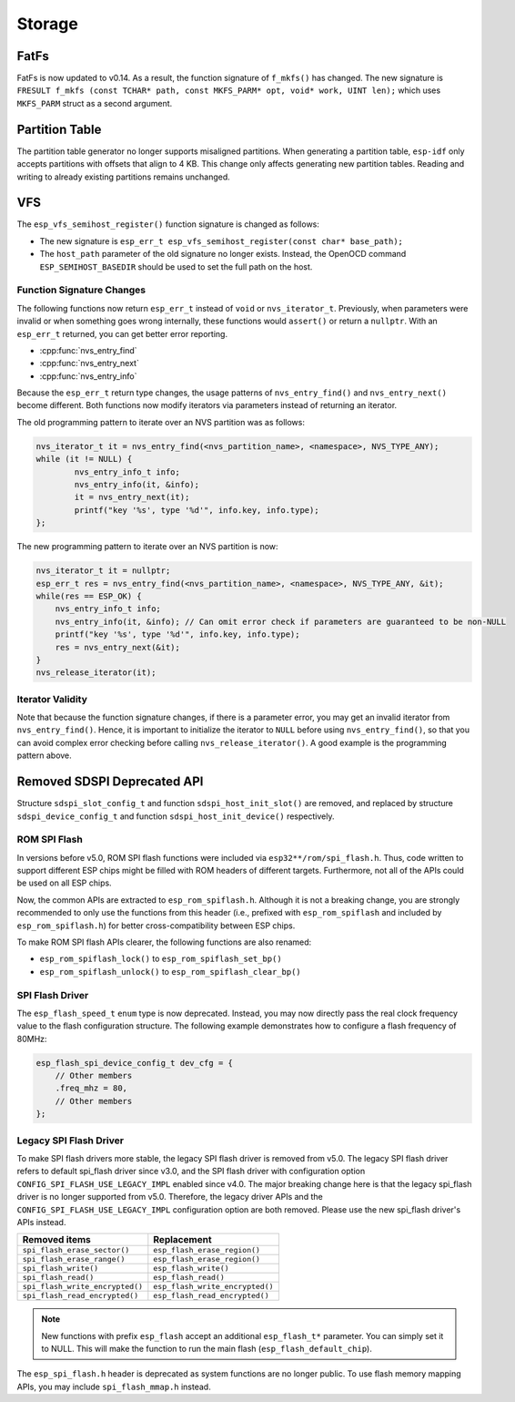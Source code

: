 Storage
=======

FatFs
-----

FatFs is now updated to v0.14. As a result, the function signature of ``f_mkfs()`` has changed. The new signature is ``FRESULT f_mkfs (const TCHAR* path, const MKFS_PARM* opt, void* work, UINT len);`` which uses ``MKFS_PARM`` struct as a second argument.

Partition Table
---------------

The partition table generator no longer supports misaligned partitions. When generating a partition table, ``esp-idf`` only accepts partitions with offsets that align to 4 KB. This change only affects generating new partition tables. Reading and writing to already existing partitions remains unchanged.


VFS
---

The ``esp_vfs_semihost_register()`` function signature is changed as follows:

- The new signature is ``esp_err_t esp_vfs_semihost_register(const char* base_path);``
- The ``host_path`` parameter of the old signature no longer exists. Instead, the OpenOCD command ``ESP_SEMIHOST_BASEDIR`` should be used to set the full path on the host.

Function Signature Changes
^^^^^^^^^^^^^^^^^^^^^^^^^^

The following functions now return ``esp_err_t`` instead of ``void`` or ``nvs_iterator_t``. Previously, when parameters were invalid or when something goes wrong internally, these functions would ``assert()`` or return a ``nullptr``. With an ``esp_err_t`` returned, you can get better error reporting.

- :cpp:func:`nvs_entry_find`
- :cpp:func:`nvs_entry_next`
- :cpp:func:`nvs_entry_info`

Because the ``esp_err_t`` return type changes, the usage patterns of ``nvs_entry_find()`` and ``nvs_entry_next()`` become different. Both functions now modify iterators via parameters instead of returning an iterator.

The old programming pattern to iterate over an NVS partition was as follows:

.. code-block:: c

    nvs_iterator_t it = nvs_entry_find(<nvs_partition_name>, <namespace>, NVS_TYPE_ANY);
    while (it != NULL) {
            nvs_entry_info_t info;
            nvs_entry_info(it, &info);
            it = nvs_entry_next(it);
            printf("key '%s', type '%d'", info.key, info.type);
    };

The new programming pattern to iterate over an NVS partition is now:

.. code-block:: c

    nvs_iterator_t it = nullptr;
    esp_err_t res = nvs_entry_find(<nvs_partition_name>, <namespace>, NVS_TYPE_ANY, &it);
    while(res == ESP_OK) {
        nvs_entry_info_t info;
        nvs_entry_info(it, &info); // Can omit error check if parameters are guaranteed to be non-NULL
        printf("key '%s', type '%d'", info.key, info.type);
        res = nvs_entry_next(&it);
    }
    nvs_release_iterator(it);

Iterator Validity
^^^^^^^^^^^^^^^^^

Note that because the function signature changes, if there is a parameter error, you may get an invalid iterator from ``nvs_entry_find()``. Hence, it is important to initialize the iterator to ``NULL`` before using ``nvs_entry_find()``, so that you can avoid complex error checking before calling ``nvs_release_iterator()``. A good example is the programming pattern above.


Removed SDSPI Deprecated API
----------------------------

Structure ``sdspi_slot_config_t`` and function ``sdspi_host_init_slot()`` are removed, and replaced by structure ``sdspi_device_config_t`` and function ``sdspi_host_init_device()`` respectively.

ROM SPI Flash
^^^^^^^^^^^^^

In versions before v5.0, ROM SPI flash functions were included via ``esp32**/rom/spi_flash.h``. Thus, code written to support different ESP chips might be filled with ROM headers of different targets. Furthermore, not all of the APIs could be used on all ESP chips.

Now, the common APIs are extracted to ``esp_rom_spiflash.h``. Although it is not a breaking change, you are strongly recommended to only use the functions from this header (i.e., prefixed with ``esp_rom_spiflash`` and included by ``esp_rom_spiflash.h``) for better cross-compatibility between ESP chips.

To make ROM SPI flash APIs clearer, the following functions are also renamed:

- ``esp_rom_spiflash_lock()`` to ``esp_rom_spiflash_set_bp()``
- ``esp_rom_spiflash_unlock()`` to ``esp_rom_spiflash_clear_bp()``

SPI Flash Driver
^^^^^^^^^^^^^^^^

The ``esp_flash_speed_t`` ``enum`` type is now deprecated. Instead, you may now directly pass the real clock frequency value to the flash configuration structure. The following example demonstrates how to configure a flash frequency of 80MHz:

.. code-block:: c

    esp_flash_spi_device_config_t dev_cfg = {
        // Other members
        .freq_mhz = 80,
        // Other members
    };

Legacy SPI Flash Driver
^^^^^^^^^^^^^^^^^^^^^^^

To make SPI flash drivers more stable, the legacy SPI flash driver is removed from v5.0. The legacy SPI flash driver refers to default spi_flash driver since v3.0, and the SPI flash driver with configuration option ``CONFIG_SPI_FLASH_USE_LEGACY_IMPL`` enabled since v4.0. The major breaking change here is that the legacy spi_flash driver is no longer supported from v5.0. Therefore, the legacy driver APIs and the ``CONFIG_SPI_FLASH_USE_LEGACY_IMPL`` configuration option are both removed. Please use the new spi_flash driver's APIs instead.

.. list-table::
    :widths: 50 50
    :header-rows: 1

    * - Removed items
      - Replacement
    * - ``spi_flash_erase_sector()``
      - ``esp_flash_erase_region()``
    * - ``spi_flash_erase_range()``
      - ``esp_flash_erase_region()``
    * - ``spi_flash_write()``
      - ``esp_flash_write()``
    * - ``spi_flash_read()``
      - ``esp_flash_read()``
    * - ``spi_flash_write_encrypted()``
      - ``esp_flash_write_encrypted()``
    * - ``spi_flash_read_encrypted()``
      - ``esp_flash_read_encrypted()``

.. note::

    New functions with prefix ``esp_flash`` accept an additional ``esp_flash_t*`` parameter. You can simply set it to NULL. This will make the function to run the main flash (``esp_flash_default_chip``).

The ``esp_spi_flash.h`` header is deprecated as system functions are no longer public. To use flash memory mapping APIs, you may include ``spi_flash_mmap.h`` instead.
